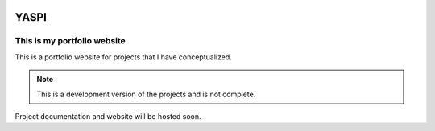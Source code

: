 .. image:: frontend/public/static/images/logo.png
.. image:: https://img.shields.io/github/last-commit/odhiambokevin/portfolio/development


#############
YASPI
#############



This is my portfolio website
============================


This is a portfolio website for projects that I
have conceptualized.

.. note::
    This is a development version of the projects and is not complete.

Project documentation and website will be hosted soon.